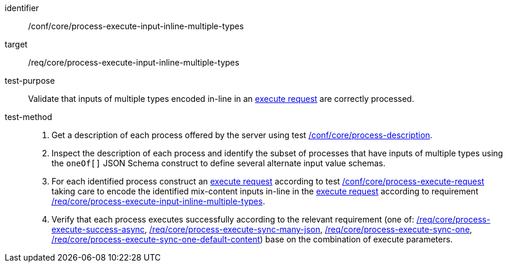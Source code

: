 [[ats_core_process-execute-input-inline-multiple-types]]

[abstract_test]
====
[%metadata]
identifier:: /conf/core/process-execute-input-inline-multiple-types
target:: /req/core/process-execute-input-inline-multiple-types
test-purpose:: Validate that inputs of multiple types encoded in-line in an <<execute-request-body,execute request>> are correctly processed.
test-method::
+
--
1. Get a description of each process offered by the server using test <<ats_core_process-description,/conf/core/process-description>>.

2. Inspect the description of each process and identify the subset of processes that have inputs of multiple types using the `oneOf[]` JSON Schema construct to define several alternate input value schemas.

3. For each identified process construct an <<execute-request-body,execute request>> according to test <<ats_core_process-execute-request,/conf/core/process-execute-request>> taking care to encode the identified mix-content inputs in-line in the <<execute-request-body,execute request>> according to requirement <<req_core_process-execute-input-inline-multiple-types,/req/core/process-execute-input-inline-multiple-types>>.

4. Verify that each process executes successfully according to the relevant requirement (one of: <<ats_core_process-execute-success-async,/req/core/process-execute-success-async>>, <<ats_core_process-execute-sync-many-json,/req/core/process-execute-sync-many-json>>, <<ats_core_process-execute-sync-one,/req/core/process-execute-sync-one>>, <<ats_core_process-execute-sync-one-default-content,/req/core/process-execute-sync-one-default-content>>) base on the combination of execute parameters.
--
====
